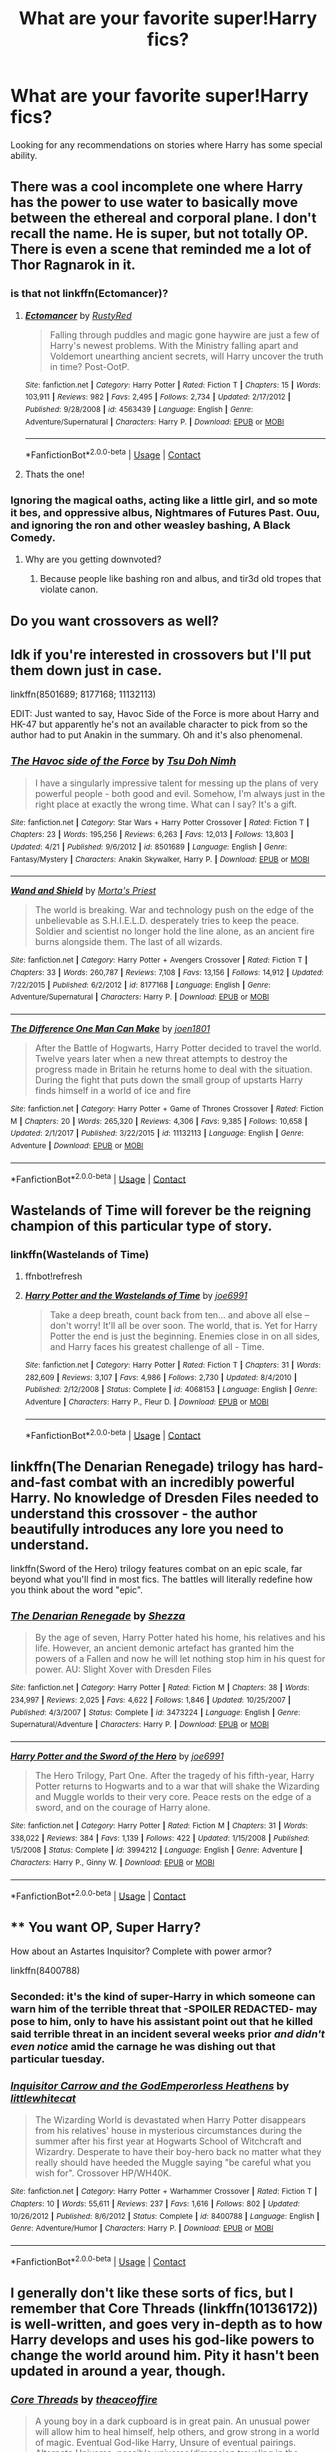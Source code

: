#+TITLE: What are your favorite super!Harry fics?

* What are your favorite super!Harry fics?
:PROPERTIES:
:Author: jtpasc200
:Score: 57
:DateUnix: 1525660844.0
:DateShort: 2018-May-07
:END:
Looking for any recommendations on stories where Harry has some special ability.


** There was a cool incomplete one where Harry has the power to use water to basically move between the ethereal and corporal plane. I don't recall the name. He is super, but not totally OP. There is even a scene that reminded me a lot of Thor Ragnarok in it.
:PROPERTIES:
:Author: James_Locke
:Score: 22
:DateUnix: 1525670116.0
:DateShort: 2018-May-07
:END:

*** is that not linkffn(Ectomancer)?
:PROPERTIES:
:Author: sephirothrr
:Score: 13
:DateUnix: 1525671042.0
:DateShort: 2018-May-07
:END:

**** [[https://www.fanfiction.net/s/4563439/1/][*/Ectomancer/*]] by [[https://www.fanfiction.net/u/1548491/RustyRed][/RustyRed/]]

#+begin_quote
  Falling through puddles and magic gone haywire are just a few of Harry's newest problems. With the Ministry falling apart and Voldemort unearthing ancient secrets, will Harry uncover the truth in time? Post-OotP.
#+end_quote

^{/Site/:} ^{fanfiction.net} ^{*|*} ^{/Category/:} ^{Harry} ^{Potter} ^{*|*} ^{/Rated/:} ^{Fiction} ^{T} ^{*|*} ^{/Chapters/:} ^{15} ^{*|*} ^{/Words/:} ^{103,911} ^{*|*} ^{/Reviews/:} ^{982} ^{*|*} ^{/Favs/:} ^{2,495} ^{*|*} ^{/Follows/:} ^{2,734} ^{*|*} ^{/Updated/:} ^{2/17/2012} ^{*|*} ^{/Published/:} ^{9/28/2008} ^{*|*} ^{/id/:} ^{4563439} ^{*|*} ^{/Language/:} ^{English} ^{*|*} ^{/Genre/:} ^{Adventure/Supernatural} ^{*|*} ^{/Characters/:} ^{Harry} ^{P.} ^{*|*} ^{/Download/:} ^{[[http://www.ff2ebook.com/old/ffn-bot/index.php?id=4563439&source=ff&filetype=epub][EPUB]]} ^{or} ^{[[http://www.ff2ebook.com/old/ffn-bot/index.php?id=4563439&source=ff&filetype=mobi][MOBI]]}

--------------

*FanfictionBot*^{2.0.0-beta} | [[https://github.com/tusing/reddit-ffn-bot/wiki/Usage][Usage]] | [[https://www.reddit.com/message/compose?to=tusing][Contact]]
:PROPERTIES:
:Author: FanfictionBot
:Score: 6
:DateUnix: 1525671046.0
:DateShort: 2018-May-07
:END:


**** Thats the one!
:PROPERTIES:
:Author: James_Locke
:Score: 1
:DateUnix: 1525692494.0
:DateShort: 2018-May-07
:END:


*** Ignoring the magical oaths, acting like a little girl, and so mote it bes, and oppressive albus, Nightmares of Futures Past. Ouu, and ignoring the ron and other weasley bashing, A Black Comedy.
:PROPERTIES:
:Author: richardwhereat
:Score: 3
:DateUnix: 1525670260.0
:DateShort: 2018-May-07
:END:

**** Why are you getting downvoted?
:PROPERTIES:
:Author: glencoe2004
:Score: 1
:DateUnix: 1525732225.0
:DateShort: 2018-May-08
:END:

***** Because people like bashing ron and albus, and tir3d old tropes that violate canon.
:PROPERTIES:
:Author: richardwhereat
:Score: 3
:DateUnix: 1525734201.0
:DateShort: 2018-May-08
:END:


** Do you want crossovers as well?
:PROPERTIES:
:Author: Freshenstein
:Score: 10
:DateUnix: 1525670233.0
:DateShort: 2018-May-07
:END:


** Idk if you're interested in crossovers but I'll put them down just in case.

linkffn(8501689; 8177168; 11132113)

EDIT: Just wanted to say, Havoc Side of the Force is more about Harry and HK-47 but apparently he's not an available character to pick from so the author had to put Anakin in the summary. Oh and it's also phenomenal.
:PROPERTIES:
:Author: cyclicalbeats
:Score: 10
:DateUnix: 1525673648.0
:DateShort: 2018-May-07
:END:

*** [[https://www.fanfiction.net/s/8501689/1/][*/The Havoc side of the Force/*]] by [[https://www.fanfiction.net/u/3484707/Tsu-Doh-Nimh][/Tsu Doh Nimh/]]

#+begin_quote
  I have a singularly impressive talent for messing up the plans of very powerful people - both good and evil. Somehow, I'm always just in the right place at exactly the wrong time. What can I say? It's a gift.
#+end_quote

^{/Site/:} ^{fanfiction.net} ^{*|*} ^{/Category/:} ^{Star} ^{Wars} ^{+} ^{Harry} ^{Potter} ^{Crossover} ^{*|*} ^{/Rated/:} ^{Fiction} ^{T} ^{*|*} ^{/Chapters/:} ^{23} ^{*|*} ^{/Words/:} ^{195,256} ^{*|*} ^{/Reviews/:} ^{6,263} ^{*|*} ^{/Favs/:} ^{12,013} ^{*|*} ^{/Follows/:} ^{13,803} ^{*|*} ^{/Updated/:} ^{4/21} ^{*|*} ^{/Published/:} ^{9/6/2012} ^{*|*} ^{/id/:} ^{8501689} ^{*|*} ^{/Language/:} ^{English} ^{*|*} ^{/Genre/:} ^{Fantasy/Mystery} ^{*|*} ^{/Characters/:} ^{Anakin} ^{Skywalker,} ^{Harry} ^{P.} ^{*|*} ^{/Download/:} ^{[[http://www.ff2ebook.com/old/ffn-bot/index.php?id=8501689&source=ff&filetype=epub][EPUB]]} ^{or} ^{[[http://www.ff2ebook.com/old/ffn-bot/index.php?id=8501689&source=ff&filetype=mobi][MOBI]]}

--------------

[[https://www.fanfiction.net/s/8177168/1/][*/Wand and Shield/*]] by [[https://www.fanfiction.net/u/2690239/Morta-s-Priest][/Morta's Priest/]]

#+begin_quote
  The world is breaking. War and technology push on the edge of the unbelievable as S.H.I.E.L.D. desperately tries to keep the peace. Soldier and scientist no longer hold the line alone, as an ancient fire burns alongside them. The last of all wizards.
#+end_quote

^{/Site/:} ^{fanfiction.net} ^{*|*} ^{/Category/:} ^{Harry} ^{Potter} ^{+} ^{Avengers} ^{Crossover} ^{*|*} ^{/Rated/:} ^{Fiction} ^{T} ^{*|*} ^{/Chapters/:} ^{33} ^{*|*} ^{/Words/:} ^{260,787} ^{*|*} ^{/Reviews/:} ^{7,108} ^{*|*} ^{/Favs/:} ^{13,156} ^{*|*} ^{/Follows/:} ^{14,912} ^{*|*} ^{/Updated/:} ^{7/22/2015} ^{*|*} ^{/Published/:} ^{6/2/2012} ^{*|*} ^{/id/:} ^{8177168} ^{*|*} ^{/Language/:} ^{English} ^{*|*} ^{/Genre/:} ^{Adventure/Supernatural} ^{*|*} ^{/Characters/:} ^{Harry} ^{P.} ^{*|*} ^{/Download/:} ^{[[http://www.ff2ebook.com/old/ffn-bot/index.php?id=8177168&source=ff&filetype=epub][EPUB]]} ^{or} ^{[[http://www.ff2ebook.com/old/ffn-bot/index.php?id=8177168&source=ff&filetype=mobi][MOBI]]}

--------------

[[https://www.fanfiction.net/s/11132113/1/][*/The Difference One Man Can Make/*]] by [[https://www.fanfiction.net/u/6132825/joen1801][/joen1801/]]

#+begin_quote
  After the Battle of Hogwarts, Harry Potter decided to travel the world. Twelve years later when a new threat attempts to destroy the progress made in Britain he returns home to deal with the situation. During the fight that puts down the small group of upstarts Harry finds himself in a world of ice and fire
#+end_quote

^{/Site/:} ^{fanfiction.net} ^{*|*} ^{/Category/:} ^{Harry} ^{Potter} ^{+} ^{Game} ^{of} ^{Thrones} ^{Crossover} ^{*|*} ^{/Rated/:} ^{Fiction} ^{M} ^{*|*} ^{/Chapters/:} ^{20} ^{*|*} ^{/Words/:} ^{265,320} ^{*|*} ^{/Reviews/:} ^{4,306} ^{*|*} ^{/Favs/:} ^{9,385} ^{*|*} ^{/Follows/:} ^{10,658} ^{*|*} ^{/Updated/:} ^{2/1/2017} ^{*|*} ^{/Published/:} ^{3/22/2015} ^{*|*} ^{/id/:} ^{11132113} ^{*|*} ^{/Language/:} ^{English} ^{*|*} ^{/Genre/:} ^{Adventure} ^{*|*} ^{/Download/:} ^{[[http://www.ff2ebook.com/old/ffn-bot/index.php?id=11132113&source=ff&filetype=epub][EPUB]]} ^{or} ^{[[http://www.ff2ebook.com/old/ffn-bot/index.php?id=11132113&source=ff&filetype=mobi][MOBI]]}

--------------

*FanfictionBot*^{2.0.0-beta} | [[https://github.com/tusing/reddit-ffn-bot/wiki/Usage][Usage]] | [[https://www.reddit.com/message/compose?to=tusing][Contact]]
:PROPERTIES:
:Author: FanfictionBot
:Score: 2
:DateUnix: 1525673656.0
:DateShort: 2018-May-07
:END:


** Wastelands of Time will forever be the reigning champion of this particular type of story.
:PROPERTIES:
:Author: SnowGN
:Score: 19
:DateUnix: 1525670264.0
:DateShort: 2018-May-07
:END:

*** linkffn(Wastelands of Time)
:PROPERTIES:
:Author: aaronhowser1
:Score: 3
:DateUnix: 1525777036.0
:DateShort: 2018-May-08
:END:

**** ffnbot!refresh
:PROPERTIES:
:Author: aaronhowser1
:Score: 3
:DateUnix: 1525789696.0
:DateShort: 2018-May-08
:END:


**** [[https://www.fanfiction.net/s/4068153/1/][*/Harry Potter and the Wastelands of Time/*]] by [[https://www.fanfiction.net/u/557425/joe6991][/joe6991/]]

#+begin_quote
  Take a deep breath, count back from ten... and above all else -- don't worry! It'll all be over soon. The world, that is. Yet for Harry Potter the end is just the beginning. Enemies close in on all sides, and Harry faces his greatest challenge of all - Time.
#+end_quote

^{/Site/:} ^{fanfiction.net} ^{*|*} ^{/Category/:} ^{Harry} ^{Potter} ^{*|*} ^{/Rated/:} ^{Fiction} ^{T} ^{*|*} ^{/Chapters/:} ^{31} ^{*|*} ^{/Words/:} ^{282,609} ^{*|*} ^{/Reviews/:} ^{3,107} ^{*|*} ^{/Favs/:} ^{4,986} ^{*|*} ^{/Follows/:} ^{2,730} ^{*|*} ^{/Updated/:} ^{8/4/2010} ^{*|*} ^{/Published/:} ^{2/12/2008} ^{*|*} ^{/Status/:} ^{Complete} ^{*|*} ^{/id/:} ^{4068153} ^{*|*} ^{/Language/:} ^{English} ^{*|*} ^{/Genre/:} ^{Adventure} ^{*|*} ^{/Characters/:} ^{Harry} ^{P.,} ^{Fleur} ^{D.} ^{*|*} ^{/Download/:} ^{[[http://www.ff2ebook.com/old/ffn-bot/index.php?id=4068153&source=ff&filetype=epub][EPUB]]} ^{or} ^{[[http://www.ff2ebook.com/old/ffn-bot/index.php?id=4068153&source=ff&filetype=mobi][MOBI]]}

--------------

*FanfictionBot*^{2.0.0-beta} | [[https://github.com/tusing/reddit-ffn-bot/wiki/Usage][Usage]] | [[https://www.reddit.com/message/compose?to=tusing][Contact]]
:PROPERTIES:
:Author: FanfictionBot
:Score: 3
:DateUnix: 1525789750.0
:DateShort: 2018-May-08
:END:


** linkffn(The Denarian Renegade) trilogy has hard-and-fast combat with an incredibly powerful Harry. No knowledge of Dresden Files needed to understand this crossover - the author beautifully introduces any lore you need to understand.

linkffn(Sword of the Hero) trilogy features combat on an epic scale, far beyond what you'll find in most fics. The battles will literally redefine how you think about the word "epic".
:PROPERTIES:
:Score: 3
:DateUnix: 1525675902.0
:DateShort: 2018-May-07
:END:

*** [[https://www.fanfiction.net/s/3473224/1/][*/The Denarian Renegade/*]] by [[https://www.fanfiction.net/u/524094/Shezza][/Shezza/]]

#+begin_quote
  By the age of seven, Harry Potter hated his home, his relatives and his life. However, an ancient demonic artefact has granted him the powers of a Fallen and now he will let nothing stop him in his quest for power. AU: Slight Xover with Dresden Files
#+end_quote

^{/Site/:} ^{fanfiction.net} ^{*|*} ^{/Category/:} ^{Harry} ^{Potter} ^{*|*} ^{/Rated/:} ^{Fiction} ^{M} ^{*|*} ^{/Chapters/:} ^{38} ^{*|*} ^{/Words/:} ^{234,997} ^{*|*} ^{/Reviews/:} ^{2,025} ^{*|*} ^{/Favs/:} ^{4,622} ^{*|*} ^{/Follows/:} ^{1,846} ^{*|*} ^{/Updated/:} ^{10/25/2007} ^{*|*} ^{/Published/:} ^{4/3/2007} ^{*|*} ^{/Status/:} ^{Complete} ^{*|*} ^{/id/:} ^{3473224} ^{*|*} ^{/Language/:} ^{English} ^{*|*} ^{/Genre/:} ^{Supernatural/Adventure} ^{*|*} ^{/Characters/:} ^{Harry} ^{P.} ^{*|*} ^{/Download/:} ^{[[http://www.ff2ebook.com/old/ffn-bot/index.php?id=3473224&source=ff&filetype=epub][EPUB]]} ^{or} ^{[[http://www.ff2ebook.com/old/ffn-bot/index.php?id=3473224&source=ff&filetype=mobi][MOBI]]}

--------------

[[https://www.fanfiction.net/s/3994212/1/][*/Harry Potter and the Sword of the Hero/*]] by [[https://www.fanfiction.net/u/557425/joe6991][/joe6991/]]

#+begin_quote
  The Hero Trilogy, Part One. After the tragedy of his fifth-year, Harry Potter returns to Hogwarts and to a war that will shake the Wizarding and Muggle worlds to their very core. Peace rests on the edge of a sword, and on the courage of Harry alone.
#+end_quote

^{/Site/:} ^{fanfiction.net} ^{*|*} ^{/Category/:} ^{Harry} ^{Potter} ^{*|*} ^{/Rated/:} ^{Fiction} ^{M} ^{*|*} ^{/Chapters/:} ^{31} ^{*|*} ^{/Words/:} ^{338,022} ^{*|*} ^{/Reviews/:} ^{384} ^{*|*} ^{/Favs/:} ^{1,139} ^{*|*} ^{/Follows/:} ^{422} ^{*|*} ^{/Updated/:} ^{1/15/2008} ^{*|*} ^{/Published/:} ^{1/5/2008} ^{*|*} ^{/Status/:} ^{Complete} ^{*|*} ^{/id/:} ^{3994212} ^{*|*} ^{/Language/:} ^{English} ^{*|*} ^{/Genre/:} ^{Adventure} ^{*|*} ^{/Characters/:} ^{Harry} ^{P.,} ^{Ginny} ^{W.} ^{*|*} ^{/Download/:} ^{[[http://www.ff2ebook.com/old/ffn-bot/index.php?id=3994212&source=ff&filetype=epub][EPUB]]} ^{or} ^{[[http://www.ff2ebook.com/old/ffn-bot/index.php?id=3994212&source=ff&filetype=mobi][MOBI]]}

--------------

*FanfictionBot*^{2.0.0-beta} | [[https://github.com/tusing/reddit-ffn-bot/wiki/Usage][Usage]] | [[https://www.reddit.com/message/compose?to=tusing][Contact]]
:PROPERTIES:
:Author: FanfictionBot
:Score: 2
:DateUnix: 1525675906.0
:DateShort: 2018-May-07
:END:


** ** You want OP, Super Harry?
   :PROPERTIES:
   :CUSTOM_ID: you-want-op-super-harry
   :END:
How about an Astartes Inquisitor? Complete with power armor?

linkffn(8400788)
:PROPERTIES:
:Author: richardjreidii
:Score: 5
:DateUnix: 1525705374.0
:DateShort: 2018-May-07
:END:

*** Seconded: it's the kind of super-Harry in which someone can warn him of the terrible threat that -SPOILER REDACTED- may pose to him, only to have his assistant point out that he killed said terrible threat in an incident several weeks prior /and didn't even notice/ amid the carnage he was dishing out that particular tuesday.
:PROPERTIES:
:Author: ConsiderableHat
:Score: 4
:DateUnix: 1525719215.0
:DateShort: 2018-May-07
:END:


*** [[https://www.fanfiction.net/s/8400788/1/][*/Inquisitor Carrow and the GodEmperorless Heathens/*]] by [[https://www.fanfiction.net/u/2085009/littlewhitecat][/littlewhitecat/]]

#+begin_quote
  The Wizarding World is devastated when Harry Potter disappears from his relatives' house in mysterious circumstances during the summer after his first year at Hogwarts School of Witchcraft and Wizardry. Desperate to have their boy-hero back no matter what they really should have heeded the Muggle saying "be careful what you wish for". Crossover HP/WH40K.
#+end_quote

^{/Site/:} ^{fanfiction.net} ^{*|*} ^{/Category/:} ^{Harry} ^{Potter} ^{+} ^{Warhammer} ^{Crossover} ^{*|*} ^{/Rated/:} ^{Fiction} ^{T} ^{*|*} ^{/Chapters/:} ^{10} ^{*|*} ^{/Words/:} ^{55,611} ^{*|*} ^{/Reviews/:} ^{237} ^{*|*} ^{/Favs/:} ^{1,616} ^{*|*} ^{/Follows/:} ^{802} ^{*|*} ^{/Updated/:} ^{10/26/2012} ^{*|*} ^{/Published/:} ^{8/6/2012} ^{*|*} ^{/Status/:} ^{Complete} ^{*|*} ^{/id/:} ^{8400788} ^{*|*} ^{/Language/:} ^{English} ^{*|*} ^{/Genre/:} ^{Adventure/Humor} ^{*|*} ^{/Characters/:} ^{Harry} ^{P.} ^{*|*} ^{/Download/:} ^{[[http://www.ff2ebook.com/old/ffn-bot/index.php?id=8400788&source=ff&filetype=epub][EPUB]]} ^{or} ^{[[http://www.ff2ebook.com/old/ffn-bot/index.php?id=8400788&source=ff&filetype=mobi][MOBI]]}

--------------

*FanfictionBot*^{2.0.0-beta} | [[https://github.com/tusing/reddit-ffn-bot/wiki/Usage][Usage]] | [[https://www.reddit.com/message/compose?to=tusing][Contact]]
:PROPERTIES:
:Author: FanfictionBot
:Score: 1
:DateUnix: 1525705379.0
:DateShort: 2018-May-07
:END:


** I generally don't like these sorts of fics, but I remember that Core Threads (linkffn(10136172)) is well-written, and goes very in-depth as to how Harry develops and uses his god-like powers to change the world around him. Pity it hasn't been updated in around a year, though.
:PROPERTIES:
:Author: CalculusWarrior
:Score: 11
:DateUnix: 1525670844.0
:DateShort: 2018-May-07
:END:

*** [[https://www.fanfiction.net/s/10136172/1/][*/Core Threads/*]] by [[https://www.fanfiction.net/u/4665282/theaceoffire][/theaceoffire/]]

#+begin_quote
  A young boy in a dark cupboard is in great pain. An unusual power will allow him to heal himself, help others, and grow strong in a world of magic. Eventual God-like Harry, Unsure of eventual pairings. Alternate Universe, possible universe/dimension traveling in the future.
#+end_quote

^{/Site/:} ^{fanfiction.net} ^{*|*} ^{/Category/:} ^{Harry} ^{Potter} ^{*|*} ^{/Rated/:} ^{Fiction} ^{M} ^{*|*} ^{/Chapters/:} ^{73} ^{*|*} ^{/Words/:} ^{376,980} ^{*|*} ^{/Reviews/:} ^{5,341} ^{*|*} ^{/Favs/:} ^{9,228} ^{*|*} ^{/Follows/:} ^{10,057} ^{*|*} ^{/Updated/:} ^{5/28/2017} ^{*|*} ^{/Published/:} ^{2/22/2014} ^{*|*} ^{/id/:} ^{10136172} ^{*|*} ^{/Language/:} ^{English} ^{*|*} ^{/Genre/:} ^{Adventure/Humor} ^{*|*} ^{/Characters/:} ^{Harry} ^{P.} ^{*|*} ^{/Download/:} ^{[[http://www.ff2ebook.com/old/ffn-bot/index.php?id=10136172&source=ff&filetype=epub][EPUB]]} ^{or} ^{[[http://www.ff2ebook.com/old/ffn-bot/index.php?id=10136172&source=ff&filetype=mobi][MOBI]]}

--------------

*FanfictionBot*^{2.0.0-beta} | [[https://github.com/tusing/reddit-ffn-bot/wiki/Usage][Usage]] | [[https://www.reddit.com/message/compose?to=tusing][Contact]]
:PROPERTIES:
:Author: FanfictionBot
:Score: 3
:DateUnix: 1525670857.0
:DateShort: 2018-May-07
:END:


** Storybook Hero By: dogbertcarroll linkffn(7597067)
:PROPERTIES:
:Author: Call0013
:Score: 4
:DateUnix: 1525674562.0
:DateShort: 2018-May-07
:END:

*** [[https://www.fanfiction.net/s/7597067/1/][*/Storybook Hero/*]] by [[https://www.fanfiction.net/u/284419/dogbertcarroll][/dogbertcarroll/]]

#+begin_quote
  Harry is sure he's living in a fairy tale with himself as the hero. Really, what else makes sense?
#+end_quote

^{/Site/:} ^{fanfiction.net} ^{*|*} ^{/Category/:} ^{Harry} ^{Potter} ^{*|*} ^{/Rated/:} ^{Fiction} ^{T} ^{*|*} ^{/Chapters/:} ^{7} ^{*|*} ^{/Words/:} ^{18,326} ^{*|*} ^{/Reviews/:} ^{1,118} ^{*|*} ^{/Favs/:} ^{3,044} ^{*|*} ^{/Follows/:} ^{3,315} ^{*|*} ^{/Updated/:} ^{3/8} ^{*|*} ^{/Published/:} ^{11/30/2011} ^{*|*} ^{/id/:} ^{7597067} ^{*|*} ^{/Language/:} ^{English} ^{*|*} ^{/Genre/:} ^{Humor} ^{*|*} ^{/Characters/:} ^{Harry} ^{P.} ^{*|*} ^{/Download/:} ^{[[http://www.ff2ebook.com/old/ffn-bot/index.php?id=7597067&source=ff&filetype=epub][EPUB]]} ^{or} ^{[[http://www.ff2ebook.com/old/ffn-bot/index.php?id=7597067&source=ff&filetype=mobi][MOBI]]}

--------------

*FanfictionBot*^{2.0.0-beta} | [[https://github.com/tusing/reddit-ffn-bot/wiki/Usage][Usage]] | [[https://www.reddit.com/message/compose?to=tusing][Contact]]
:PROPERTIES:
:Author: FanfictionBot
:Score: 3
:DateUnix: 1525674602.0
:DateShort: 2018-May-07
:END:


** linkffn(Blindness by AngelaStarCat)
:PROPERTIES:
:Author: advieser
:Score: 3
:DateUnix: 1525709226.0
:DateShort: 2018-May-07
:END:

*** [[https://www.fanfiction.net/s/10937871/1/][*/Blindness/*]] by [[https://www.fanfiction.net/u/717542/AngelaStarCat][/AngelaStarCat/]]

#+begin_quote
  Harry Potter is not standing up in his crib when the Killing Curse strikes him, and the cursed scar has far more terrible consequences. But some souls will not be broken by horrible circumstance. Some people won't let the world drag them down. Strong men rise from such beginnings, and powerful gifts can be gained in terrible curses. (HP/HG, Scientist!Harry)
#+end_quote

^{/Site/:} ^{fanfiction.net} ^{*|*} ^{/Category/:} ^{Harry} ^{Potter} ^{*|*} ^{/Rated/:} ^{Fiction} ^{M} ^{*|*} ^{/Chapters/:} ^{37} ^{*|*} ^{/Words/:} ^{314,541} ^{*|*} ^{/Reviews/:} ^{4,217} ^{*|*} ^{/Favs/:} ^{9,719} ^{*|*} ^{/Follows/:} ^{11,330} ^{*|*} ^{/Updated/:} ^{1/29} ^{*|*} ^{/Published/:} ^{1/1/2015} ^{*|*} ^{/id/:} ^{10937871} ^{*|*} ^{/Language/:} ^{English} ^{*|*} ^{/Genre/:} ^{Adventure/Friendship} ^{*|*} ^{/Characters/:} ^{Harry} ^{P.,} ^{Hermione} ^{G.} ^{*|*} ^{/Download/:} ^{[[http://www.ff2ebook.com/old/ffn-bot/index.php?id=10937871&source=ff&filetype=epub][EPUB]]} ^{or} ^{[[http://www.ff2ebook.com/old/ffn-bot/index.php?id=10937871&source=ff&filetype=mobi][MOBI]]}

--------------

*FanfictionBot*^{2.0.0-beta} | [[https://github.com/tusing/reddit-ffn-bot/wiki/Usage][Usage]] | [[https://www.reddit.com/message/compose?to=tusing][Contact]]
:PROPERTIES:
:Author: FanfictionBot
:Score: 2
:DateUnix: 1525709231.0
:DateShort: 2018-May-07
:END:


** That one where Harry is an ice elemental and he is paired with a fire elemental OC is really good. I forgot the name of it though.

[[https://www.fanfiction.net/s/11759933/1/In-All-Things-Balance][a good star wars crossover]]

[[https://www.fanfiction.net/s/8516157/1/Harry-Potter-and-the-Power-of-the-Dark-Side][This one's]] another star wars crossover. Downside is that it basically follows canon plotline to almost a tee.

also a recently published [[https://www.fanfiction.net/s/12917212/1/It-s-Lonely-At-The-Top][harry/fleur one]] I'm following where harry is known as the "second coming of merlin" as well as the bwl. Nothing special so far but he's basically so powerful he can do wandless magic pretty easily even before hogwarts starting.
:PROPERTIES:
:Author: PokeMaster420
:Score: 2
:DateUnix: 1525673917.0
:DateShort: 2018-May-07
:END:

*** u/ElusiveGuy:
#+begin_quote
  That one where Harry is an ice elemental and he is paired with a fire elemental OC is really good. I forgot the name of it though.
#+end_quote

"Harry Potter and the Elemental's Power"?

They start off hating each other? Fire elemental named Lillian, nicknamed Freckles?

Thought it was in my favourites somewhere but can't seem to find ... oh.

Looks like the original was deleted, but someone (idk if original author?) posted it here: [[https://www.fanfiction.net/s/12798308/1/Harry-Potter-and-the-Elemental-s-Power]]
:PROPERTIES:
:Author: ElusiveGuy
:Score: 3
:DateUnix: 1525678611.0
:DateShort: 2018-May-07
:END:

**** yup that's the one
:PROPERTIES:
:Author: PokeMaster420
:Score: 3
:DateUnix: 1525679149.0
:DateShort: 2018-May-07
:END:


** [[https://bobmin.fanficauthors.net/Sunset_Over_Britain/index/][Sunset over Britain]] and the sequel [[https://bobmin.fanficauthors.net/Sunrise_Over_Britain/index/][Sunrise over Britain]], both are very long, but great works, they were written/planned before and after HBP came out. You can expect some cliche tropes, but generally the authors were writing before things became cliche. It's written well and the tension is actually there, and you can't always say that for most other super!Harry fics. It's also got a well developed Harmony romance. it delves into multiple subjects and is just generally enjoyable.
:PROPERTIES:
:Author: herman-the-vermin
:Score: 2
:DateUnix: 1525713024.0
:DateShort: 2018-May-07
:END:


** linkffn(12104185)
:PROPERTIES:
:Author: carelesslazy
:Score: 2
:DateUnix: 1525749357.0
:DateShort: 2018-May-08
:END:

*** [[https://www.fanfiction.net/s/12104185/1/][*/The Life He Leads/*]] by [[https://www.fanfiction.net/u/6194118/GeneralStarfox][/GeneralStarfox/]]

#+begin_quote
  Harry Potter had led a quiet life up until his fourth year at Hogwarts. As a remarkable series of events occur, his life is irrevocably altered. Harry navigates the difficulties of the magical world, while mastering primordial magic and working to fulfill his true potential. AU.
#+end_quote

^{/Site/:} ^{fanfiction.net} ^{*|*} ^{/Category/:} ^{Harry} ^{Potter} ^{*|*} ^{/Rated/:} ^{Fiction} ^{T} ^{*|*} ^{/Chapters/:} ^{28} ^{*|*} ^{/Words/:} ^{180,825} ^{*|*} ^{/Reviews/:} ^{1,119} ^{*|*} ^{/Favs/:} ^{1,786} ^{*|*} ^{/Follows/:} ^{2,551} ^{*|*} ^{/Updated/:} ^{4/14} ^{*|*} ^{/Published/:} ^{8/15/2016} ^{*|*} ^{/id/:} ^{12104185} ^{*|*} ^{/Language/:} ^{English} ^{*|*} ^{/Genre/:} ^{Romance/Adventure} ^{*|*} ^{/Characters/:} ^{Harry} ^{P.,} ^{Fleur} ^{D.,} ^{N.} ^{Tonks} ^{*|*} ^{/Download/:} ^{[[http://www.ff2ebook.com/old/ffn-bot/index.php?id=12104185&source=ff&filetype=epub][EPUB]]} ^{or} ^{[[http://www.ff2ebook.com/old/ffn-bot/index.php?id=12104185&source=ff&filetype=mobi][MOBI]]}

--------------

*FanfictionBot*^{2.0.0-beta} | [[https://github.com/tusing/reddit-ffn-bot/wiki/Usage][Usage]] | [[https://www.reddit.com/message/compose?to=tusing][Contact]]
:PROPERTIES:
:Author: FanfictionBot
:Score: 1
:DateUnix: 1525749362.0
:DateShort: 2018-May-08
:END:


** Thanks for all the great recommendations!
:PROPERTIES:
:Author: jtpasc200
:Score: 2
:DateUnix: 1525781265.0
:DateShort: 2018-May-08
:END:


** linkffn(Worthy of Magic)

Harry becomes monstrously powerful in this story, in a *BEYOND YOUR COMPREHENSION* sort of way.
:PROPERTIES:
:Author: gfe98
:Score: 1
:DateUnix: 1525712348.0
:DateShort: 2018-May-07
:END:

*** 165k words in 5 months? Hopefully the author doesn't burn out. I'll have to check it out though
:PROPERTIES:
:Author: Mragftw
:Score: 2
:DateUnix: 1525744555.0
:DateShort: 2018-May-08
:END:

**** The story was moved to a new account by the author, so not all of that was written in the past 5 months.
:PROPERTIES:
:Author: gfe98
:Score: 2
:DateUnix: 1525745726.0
:DateShort: 2018-May-08
:END:


*** [[https://www.fanfiction.net/s/12800980/1/][*/Worthy of Magic/*]] by [[https://www.fanfiction.net/u/9922227/Sage-Ra][/Sage Ra/]]

#+begin_quote
  A tale of a twisted Harry's view on Magic and his psychopathic journey.
#+end_quote

^{/Site/:} ^{fanfiction.net} ^{*|*} ^{/Category/:} ^{Harry} ^{Potter} ^{*|*} ^{/Rated/:} ^{Fiction} ^{M} ^{*|*} ^{/Chapters/:} ^{54} ^{*|*} ^{/Words/:} ^{165,624} ^{*|*} ^{/Reviews/:} ^{172} ^{*|*} ^{/Favs/:} ^{416} ^{*|*} ^{/Follows/:} ^{511} ^{*|*} ^{/Updated/:} ^{5/3} ^{*|*} ^{/Published/:} ^{1/14} ^{*|*} ^{/id/:} ^{12800980} ^{*|*} ^{/Language/:} ^{English} ^{*|*} ^{/Genre/:} ^{Horror/Adventure} ^{*|*} ^{/Characters/:} ^{Harry} ^{P.} ^{*|*} ^{/Download/:} ^{[[http://www.ff2ebook.com/old/ffn-bot/index.php?id=12800980&source=ff&filetype=epub][EPUB]]} ^{or} ^{[[http://www.ff2ebook.com/old/ffn-bot/index.php?id=12800980&source=ff&filetype=mobi][MOBI]]}

--------------

*FanfictionBot*^{2.0.0-beta} | [[https://github.com/tusing/reddit-ffn-bot/wiki/Usage][Usage]] | [[https://www.reddit.com/message/compose?to=tusing][Contact]]
:PROPERTIES:
:Author: FanfictionBot
:Score: 1
:DateUnix: 1525712401.0
:DateShort: 2018-May-07
:END:
